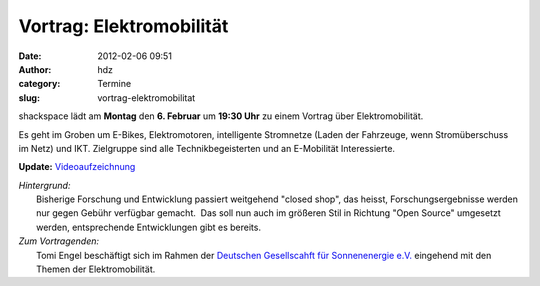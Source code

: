 Vortrag: Elektromobilität
#########################
:date: 2012-02-06 09:51
:author: hdz
:category: Termine
:slug: vortrag-elektromobilitat

shackspace lädt am **Montag** den **6. Februar** um **19:30 Uhr** zu
einem Vortrag über Elektromobilität.

Es geht im Groben um E-Bikes, Elektromotoren, intelligente Stromnetze
(Laden der Fahrzeuge, wenn Stromüberschuss im Netz) und IKT. Zielgruppe
sind alle Technikbegeisterten und an E-Mobilität Interessierte.

**Update:** `Videoaufzeichnung <http://shackspace.de/?p=2984>`__

| *Hintergrund:*
|  Bisherige Forschung und Entwicklung passiert weitgehend "closed shop", das heisst, Forschungsergebnisse werden nur gegen Gebühr verfügbar gemacht.  Das soll nun auch im größeren Stil in Richtung "Open Source" umgesetzt werden, entsprechende Entwicklungen gibt es bereits.

| *Zum Vortragenden:*
|  Tomi Engel beschäftigt sich im Rahmen der `Deutschen Gesellscahft für Sonnenenergie e.V. <http://www.dgs.de/>`__ eingehend mit den Themen der Elektromobilität.

